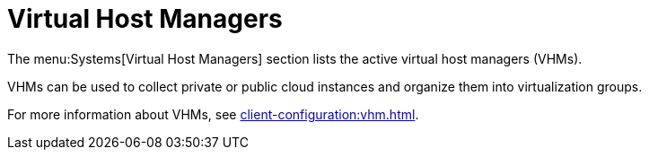 [[ref-systems-vhm]]
= Virtual Host Managers

The menu:Systems[Virtual Host Managers] section lists the active virtual host managers (VHMs).

VHMs can be used to collect private or public cloud instances and organize them into virtualization groups.

For more information about VHMs, see xref:client-configuration:vhm.adoc[].
